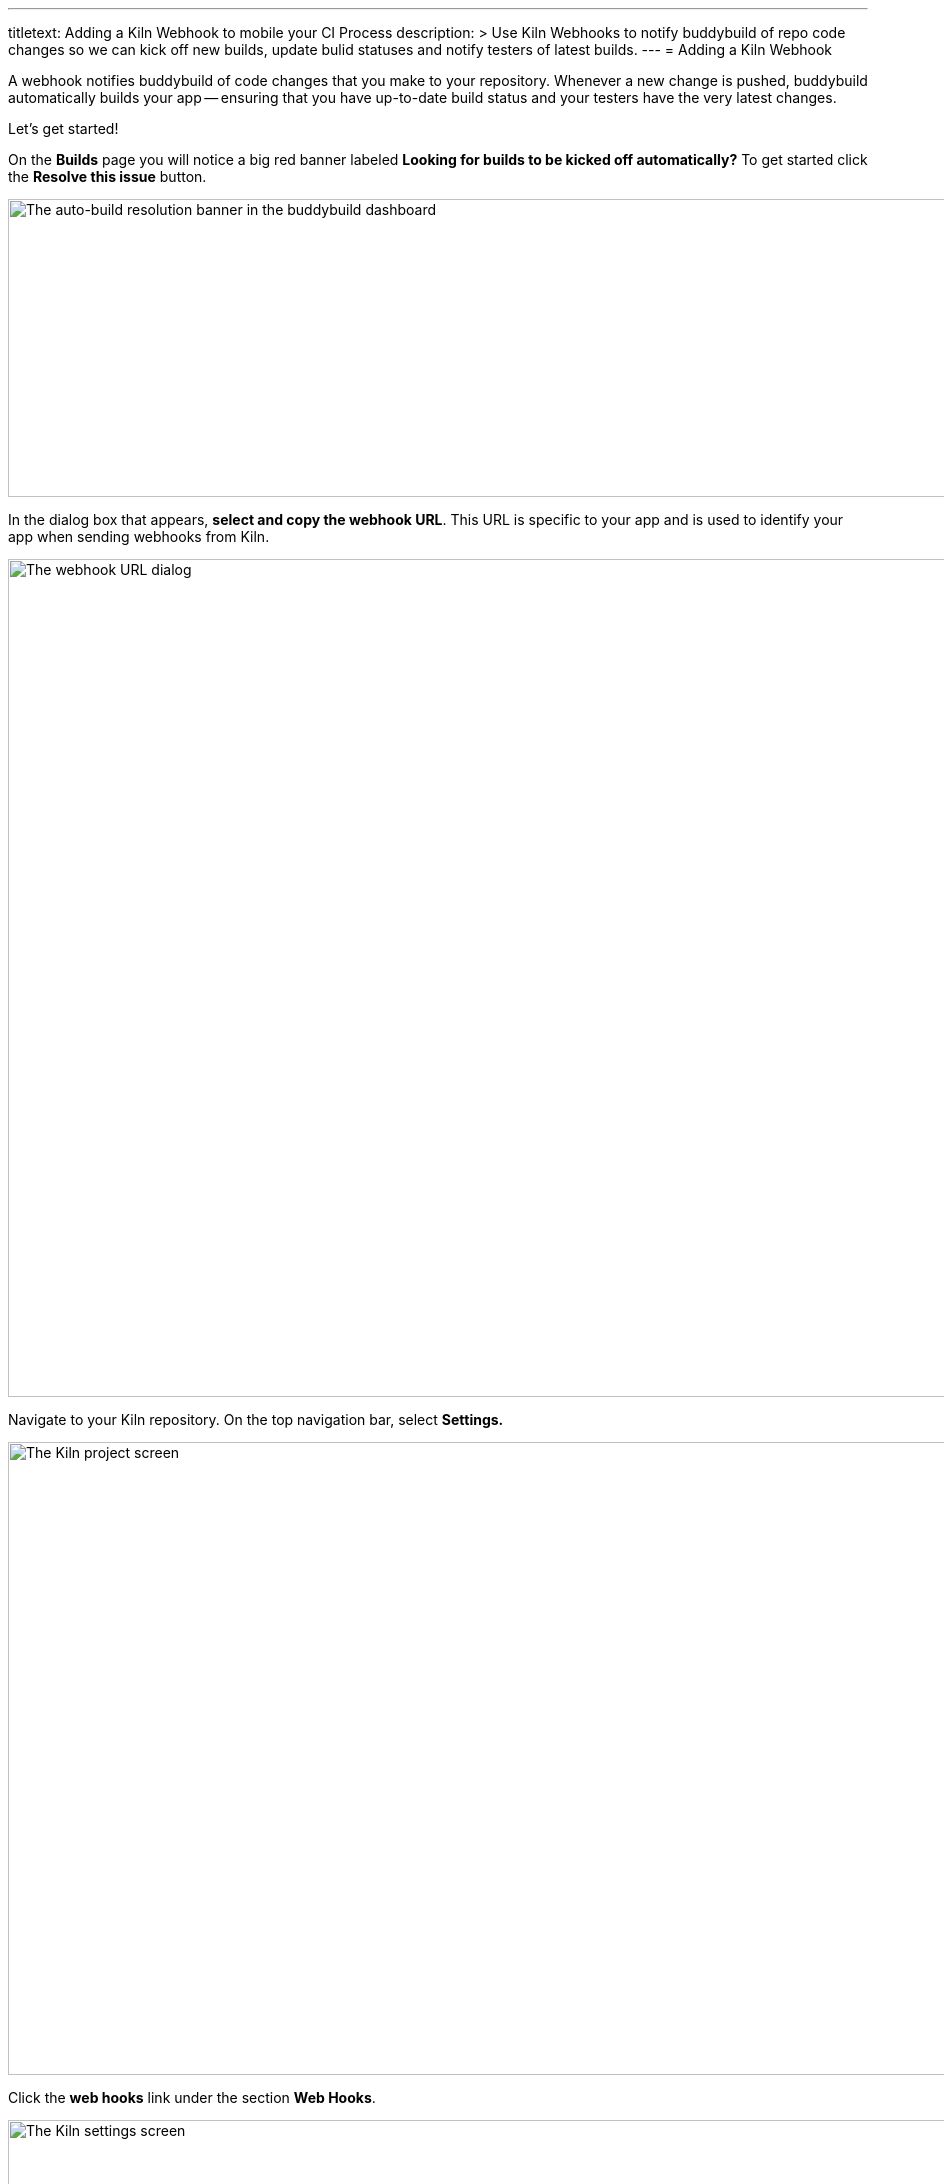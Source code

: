 --- 
titletext: Adding a Kiln Webhook to mobile your CI Process
description: >
  Use Kiln Webhooks to notify buddybuild of repo code changes so we can kick off
  new builds, update bulid statuses and notify testers of latest builds.
---
= Adding a Kiln Webhook

A webhook notifies buddybuild of code changes that you make to your
repository. Whenever a new change is pushed, buddybuild automatically
builds your app -- ensuring that you have up-to-date build status and
your testers have the very latest changes.

Let's get started!

On the **Builds** page you will notice a big red banner labeled
*Looking for builds to be kicked off automatically?* To get started
click the **Resolve this issue** button.

image:../img/resolve-banner.png["The auto-build resolution banner in the
buddybuild dashboard", 1500, 298]

In the dialog box that appears, **select and copy the webhook URL**.
This URL is specific to your app and is used to identify your app when
sending webhooks from Kiln.

image:../img/modal.png["The webhook URL dialog", 1500, 838]

Navigate to your Kiln repository. On the top navigation bar, select
**Settings.**

image:img/click-settings.png["The Kiln project screen", 1924, 633]

Click the **web hooks** link under the section **Web Hooks**.

image:img/click-web-hooks.png["The Kiln settings screen", 2166, 1193]

Click the **Create a new web hook...** button.

image:img/click-create-web-hook.png["The Kiln web hooks screen", 2014,
574]

Enter a name for the web hook, and then set the web hook **Type** to
**Custom**.

image:img/set-web-hook-name.png["The Kiln web hook creation screen",
2565, 1131]

Paste the URL you first copied into the **URL** field.

image:img/paste-webhook-url.png["The Kiln web hook URL field", 1711, 532]

In the **Repositories** field, start typing the name of your repository,
then select it. Remember that the buddybuild webhook URL is specific to
your app, so you must create a new web hook in Kiln for each app, even
if your repository contains multiple apps.

image:img/set-repositories.png["The Kiln web hook repository trigger
field", 1627, 320]

Finally, click the **Create web hook** button. You're now done!

image:img/create-web-hook.png["The Kiln Create web hook button", 1633,
453]
